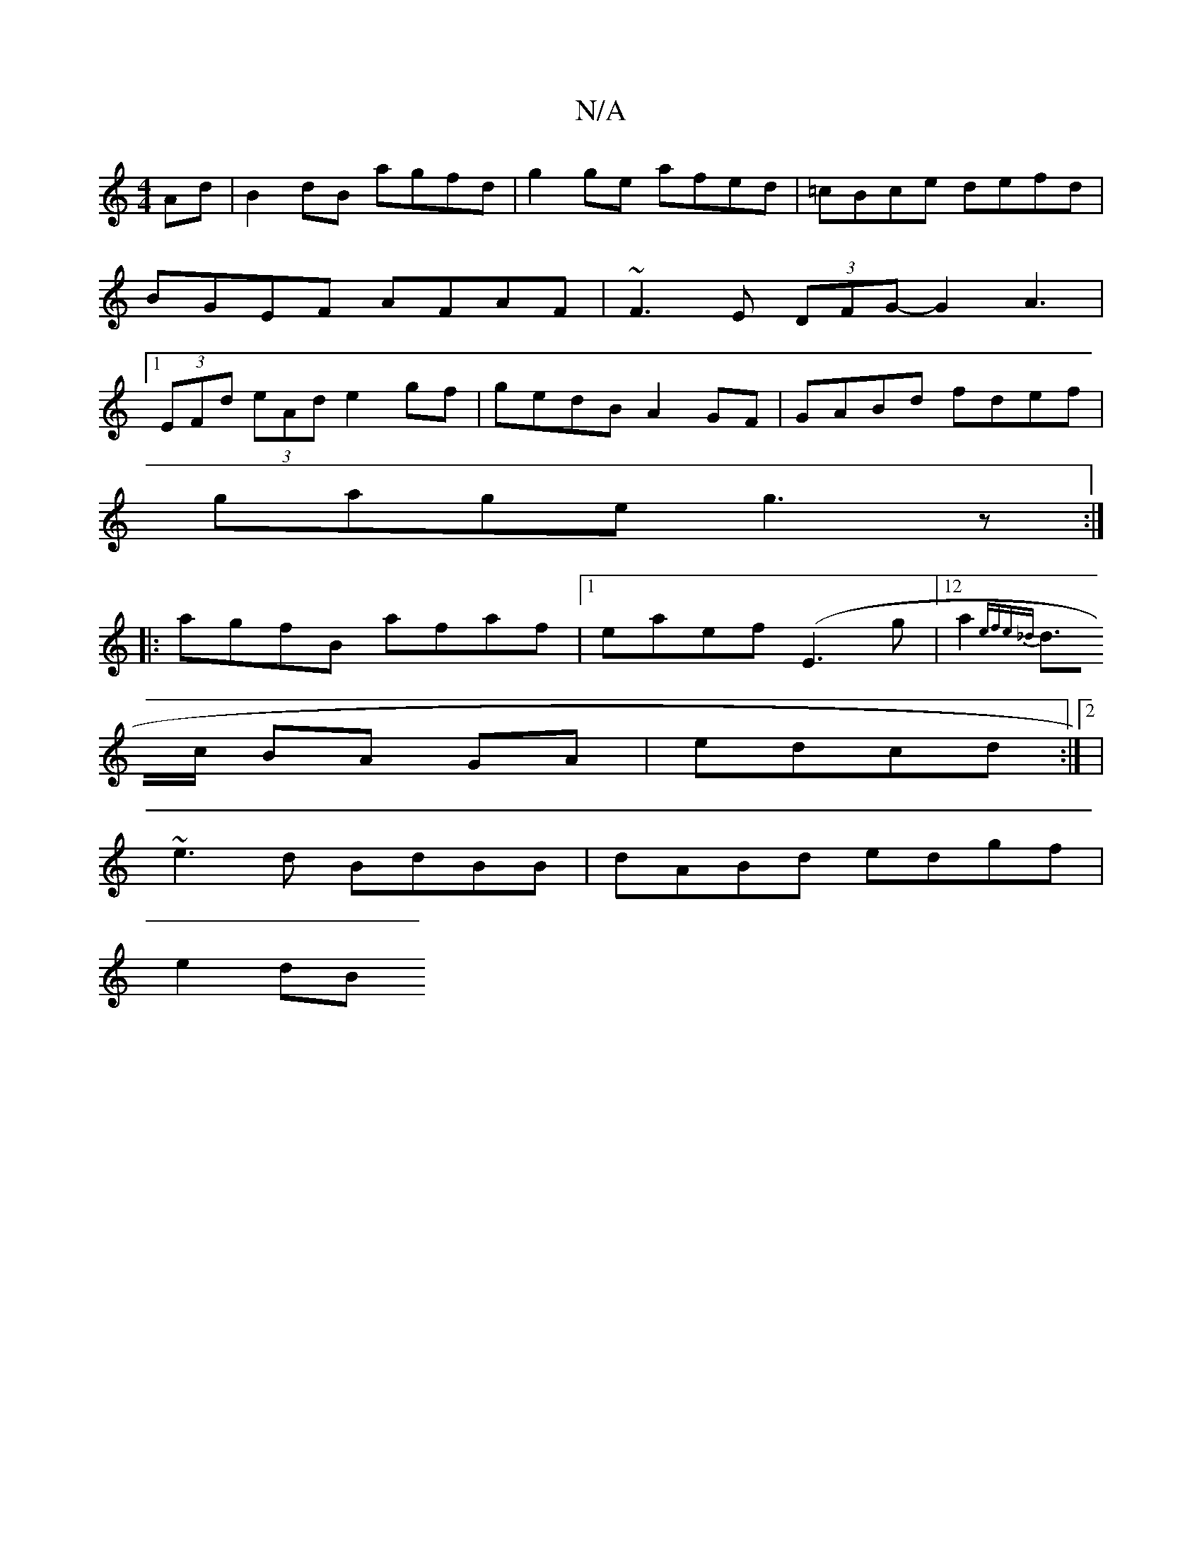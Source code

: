 X:1
T:N/A
M:4/4
R:N/A
K:Cmajor
Ad|B2dB agfd|g2 ge afed|=cBce defd|BGEF AFAF|~F3E (3DFG-G2 A3|1 (3EFd (3eAd e2gf|gedB A2GF|GABd fdef|
gage g3z:|
|:agfB afaf|1eaef (E3 g |12a2{efe_d |
d>c BA GA | edcd :|2 |
~e3d BdBB|dABd edgf|
e2dB 
